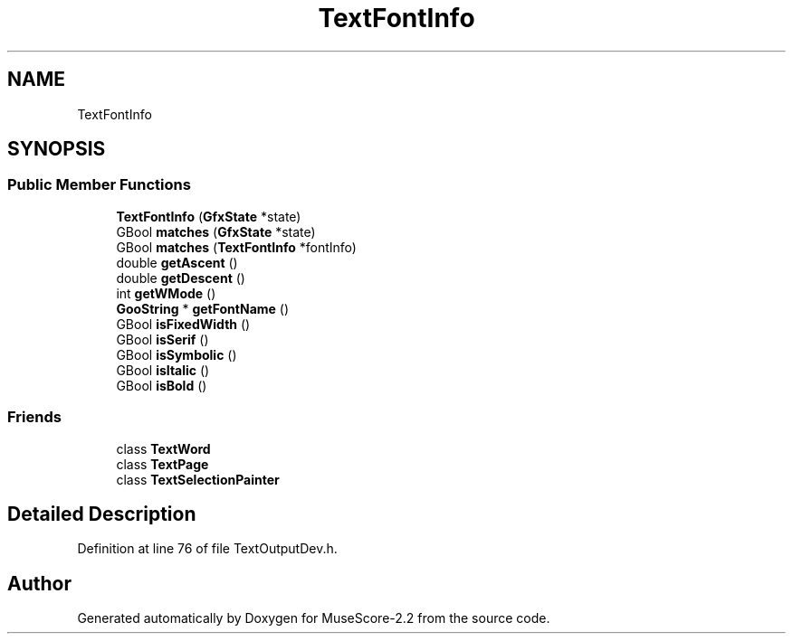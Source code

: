 .TH "TextFontInfo" 3 "Mon Jun 5 2017" "MuseScore-2.2" \" -*- nroff -*-
.ad l
.nh
.SH NAME
TextFontInfo
.SH SYNOPSIS
.br
.PP
.SS "Public Member Functions"

.in +1c
.ti -1c
.RI "\fBTextFontInfo\fP (\fBGfxState\fP *state)"
.br
.ti -1c
.RI "GBool \fBmatches\fP (\fBGfxState\fP *state)"
.br
.ti -1c
.RI "GBool \fBmatches\fP (\fBTextFontInfo\fP *fontInfo)"
.br
.ti -1c
.RI "double \fBgetAscent\fP ()"
.br
.ti -1c
.RI "double \fBgetDescent\fP ()"
.br
.ti -1c
.RI "int \fBgetWMode\fP ()"
.br
.ti -1c
.RI "\fBGooString\fP * \fBgetFontName\fP ()"
.br
.ti -1c
.RI "GBool \fBisFixedWidth\fP ()"
.br
.ti -1c
.RI "GBool \fBisSerif\fP ()"
.br
.ti -1c
.RI "GBool \fBisSymbolic\fP ()"
.br
.ti -1c
.RI "GBool \fBisItalic\fP ()"
.br
.ti -1c
.RI "GBool \fBisBold\fP ()"
.br
.in -1c
.SS "Friends"

.in +1c
.ti -1c
.RI "class \fBTextWord\fP"
.br
.ti -1c
.RI "class \fBTextPage\fP"
.br
.ti -1c
.RI "class \fBTextSelectionPainter\fP"
.br
.in -1c
.SH "Detailed Description"
.PP 
Definition at line 76 of file TextOutputDev\&.h\&.

.SH "Author"
.PP 
Generated automatically by Doxygen for MuseScore-2\&.2 from the source code\&.
